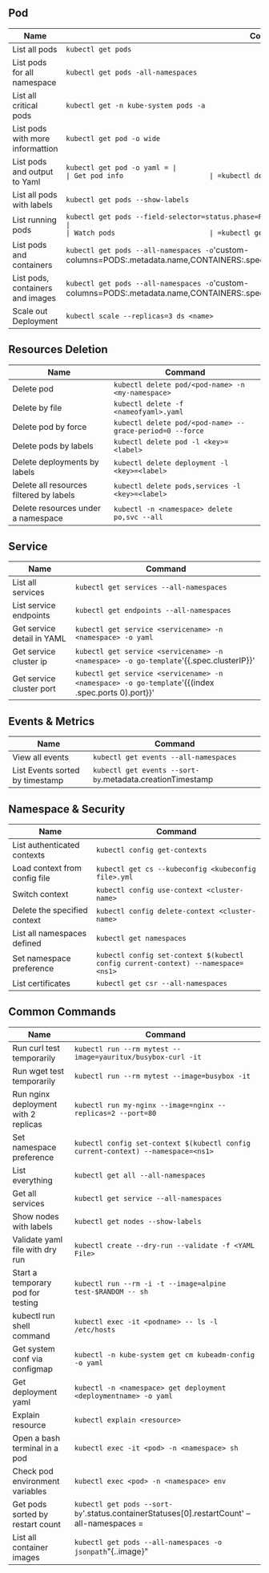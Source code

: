 ** Pod
| Name                             | Command                                                                                                                       |
|----------------------------------+-------------------------------------------------------------------------------------------------------------------------------|
| List all pods                    | =kubectl get pods=                                                                                                            |
| List pods for all namespace      | =kubectl get pods -all-namespaces=                                                                                            |
| List all critical pods           | =kubectl get -n kube-system pods -a=                                                                                          |
| List pods with more informattion | =kubectl get pod -o wide=                                                               |
| List pods and output to Yaml     | =kubectl get pod -o yaml = |
| Get pod info                     | =kubectl describe pod/<pod name>=                                                                                       |
| List all pods with labels        | =kubectl get pods --show-labels=                                                                                              |
| List running pods                | =kubectl get pods --field-selector=status.phase=Running --all-namespaces                                                                       |
| Watch pods                       | =kubectl get pods  -n <namespace> --watch=                                                                                      |
| List pods and containers         | =kubectl get pods --all-namespaces -o='custom-columns=PODS:.metadata.name,CONTAINERS:.spec.containers[*].name'                                  |
| List pods, containers and images | =kubectl get pods --all-namespaces -o='custom-columns=PODS:.metadata.name,CONTAINERS:.spec.containers[*].name,Images:.spec.containers[*].image' |
| Scale out Deployment             | =kubectl scale --replicas=3 ds <name>=                        |

** Resources Deletion
| Name                                    | Command                                                  |
|-----------------------------------------+----------------------------------------------------------|
| Delete pod                              | =kubectl delete pod/<pod-name> -n <my-namespace>=        |
| Delete by file                          | =kubectl delete -f <nameofyaml>.yaml=
| Delete pod by force                     | =kubectl delete pod/<pod-name> --grace-period=0 --force= |
| Delete pods by labels                   | =kubectl delete pod -l <key>=<label>=                         |
| Delete deployments by labels            | =kubectl delete deployment -l <key>=<label>=             |
| Delete all resources filtered by labels | =kubectl delete pods,services -l <key>=<label>=           |
| Delete resources under a namespace      | =kubectl -n <namespace> delete po,svc --all=                   |

** Service
| Name                            | Command                                                                           |
|---------------------------------+-----------------------------------------------------------------------------------|
| List all services               | =kubectl get services --all-namespaces=                                                            |
| List service endpoints          | =kubectl get endpoints --all-namespaces=                                                           |
| Get service detail in YAML      | =kubectl get service <servicename> -n <namespace> -o yaml=                                       |
| Get service cluster ip          | =kubectl get service <servicename> -n <namespace> -o go-template='{{.spec.clusterIP}}'            |
| Get service cluster port        | =kubectl get service <servicename> -n <namespace> -o go-template='{{(index .spec.ports 0).port}}' |

** Events & Metrics
| Name                            | Command                                                    |
|---------------------------------+------------------------------------------------------------|
| View all events                 | =kubectl get events --all-namespaces=                      |
| List Events sorted by timestamp | =kubectl get events --sort-by=.metadata.creationTimestamp   |

** Namespace & Security
| Name                          | Command                                                                         |
|-------------------------------+---------------------------------------------------------------------------------|
| List authenticated contexts   | =kubectl config get-contexts=                                 |
| Load context from config file | =kubectl get cs --kubeconfig <kubeconfig file>.yml=                                   |
| Switch context                | =kubectl config use-context <cluster-name>=                                     |
| Delete the specified context  | =kubectl config delete-context <cluster-name>=                                  |
| List all namespaces defined   | =kubectl get namespaces=                                                        |
| Set namespace preference      | =kubectl config set-context $(kubectl config current-context) --namespace=<ns1>= |
| List certificates             | =kubectl get csr --all-namespaces=                                                               |

** Common Commands
| Name                                 | Command                                                                          |
|--------------------------------------+----------------------------------------------------------------------------------|
| Run curl test temporarily            | =kubectl run --rm mytest --image=yauritux/busybox-curl -it=                      |
| Run wget test temporarily            | =kubectl run --rm mytest --image=busybox -it=                                    |
| Run nginx deployment with 2 replicas | =kubectl run my-nginx --image=nginx --replicas=2 --port=80=                      |
| Set namespace preference             | =kubectl config set-context $(kubectl config current-context) --namespace=<ns1>= |
| List everything                      | =kubectl get all --all-namespaces=                                               |
| Get all services                     | =kubectl get service --all-namespaces=                                           |
| Show nodes with labels               | =kubectl get nodes --show-labels=                                                |
| Validate yaml file with dry run      | =kubectl create --dry-run --validate -f <YAML File>=                          |
| Start a temporary pod for testing    | =kubectl run --rm -i -t --image=alpine test-$RANDOM -- sh=                       |
| kubectl run shell command            | =kubectl exec -it <podname> -- ls -l /etc/hosts=                                    |
| Get system conf via configmap        | =kubectl -n kube-system get cm kubeadm-config -o yaml=                           |
| Get deployment yaml                  | =kubectl -n <namespace> get deployment <deploymentname> -o yaml=                         |
| Explain resource                     | =kubectl explain <resource>=                                    |
| Open a bash terminal in a pod        | =kubectl exec -it <pod> -n <namespace> sh=                                                    |
| Check pod environment variables      | =kubectl exec <pod> -n <namespace> env=                                            |
| Get pods sorted by restart count     | =kubectl get pods --sort-by='.status.containerStatuses[0].restartCount' --all-namespaces     =      |
| List all container images            | =kubectl get pods --all-namespaces -o jsonpath="{..image}" | tr -s '[[:space:]]' '\n'| sort | uniq -d

